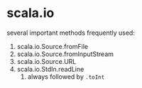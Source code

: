 * scala.io

several important methods frequently used:
1. scala.io.Source.fromFile
2. scala.io.Source.fromInputStream
3. scala.io.Source.URL
4. scala.io.StdIn.readLine
   1. always followed by ~.toInt~
